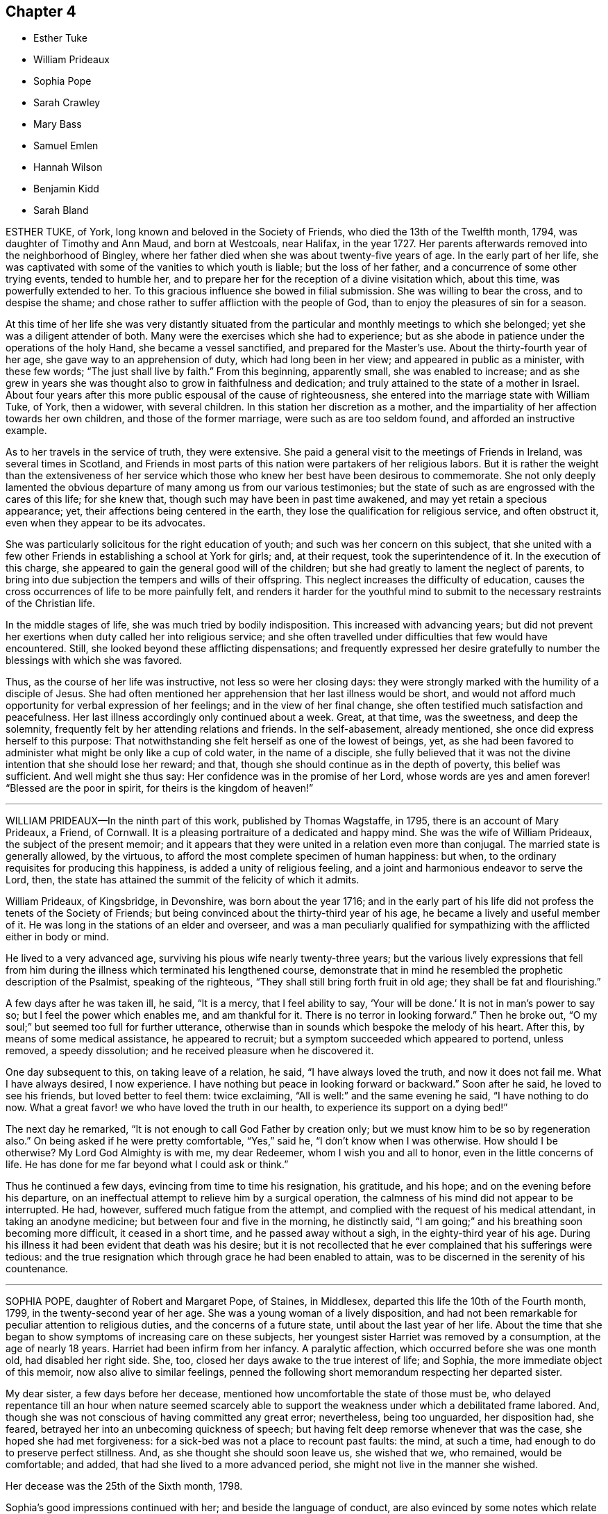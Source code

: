 == Chapter 4

[.chapter-synopsis]
* Esther Tuke
* William Prideaux
* Sophia Pope
* Sarah Crawley
* Mary Bass
* Samuel Emlen
* Hannah Wilson
* Benjamin Kidd
* Sarah Bland

ESTHER TUKE, of York, long known and beloved in the Society of Friends,
who died the 13th of the Twelfth month, 1794, was daughter of Timothy and Ann Maud,
and born at Westcoals, near Halifax, in the year 1727.
Her parents afterwards removed into the neighborhood of Bingley,
where her father died when she was about twenty-five years of age.
In the early part of her life,
she was captivated with some of the vanities to which youth is liable;
but the loss of her father, and a concurrence of some other trying events,
tended to humble her, and to prepare her for the reception of a divine visitation which,
about this time, was powerfully extended to her.
To this gracious influence she bowed in filial submission.
She was willing to bear the cross, and to despise the shame;
and chose rather to suffer affliction with the people of God,
than to enjoy the pleasures of sin for a season.

At this time of her life she was very distantly situated
from the particular and monthly meetings to which she belonged;
yet she was a diligent attender of both.
Many were the exercises which she had to experience;
but as she abode in patience under the operations of the holy Hand,
she became a vessel sanctified, and prepared for the Master`'s use.
About the thirty-fourth year of her age, she gave way to an apprehension of duty,
which had long been in her view; and appeared in public as a minister,
with these few words; "`The just shall live by faith.`"
From this beginning, apparently small, she was enabled to increase;
and as she grew in years she was thought also to grow in faithfulness and dedication;
and truly attained to the state of a mother in Israel.
About four years after this more public espousal of the cause of righteousness,
she entered into the marriage state with William Tuke, of York, then a widower,
with several children.
In this station her discretion as a mother,
and the impartiality of her affection towards her own children,
and those of the former marriage, were such as are too seldom found,
and afforded an instructive example.

As to her travels in the service of truth, they were extensive.
She paid a general visit to the meetings of Friends in Ireland,
was several times in Scotland,
and Friends in most parts of this nation were partakers of her religious labors.
But it is rather the weight than the extensiveness of her service
which those who knew her best have been desirous to commemorate.
She not only deeply lamented the obvious departure
of many among us from our various testimonies;
but the state of such as are engrossed with the cares of this life; for she knew that,
though such may have been in past time awakened,
and may yet retain a specious appearance; yet,
their affections being centered in the earth,
they lose the qualification for religious service, and often obstruct it,
even when they appear to be its advocates.

She was particularly solicitous for the right education of youth;
and such was her concern on this subject,
that she united with a few other Friends in establishing a school at York for girls; and,
at their request, took the superintendence of it.
In the execution of this charge,
she appeared to gain the general good will of the children;
but she had greatly to lament the neglect of parents,
to bring into due subjection the tempers and wills of their offspring.
This neglect increases the difficulty of education,
causes the cross occurrences of life to be more painfully felt,
and renders it harder for the youthful mind to submit to
the necessary restraints of the Christian life.

In the middle stages of life, she was much tried by bodily indisposition.
This increased with advancing years;
but did not prevent her exertions when duty called her into religious service;
and she often travelled under difficulties that few would have encountered.
Still, she looked beyond these afflicting dispensations;
and frequently expressed her desire gratefully to number
the blessings with which she was favored.

Thus, as the course of her life was instructive, not less so were her closing days:
they were strongly marked with the humility of a disciple of Jesus.
She had often mentioned her apprehension that her last illness would be short,
and would not afford much opportunity for verbal expression of her feelings;
and in the view of her final change,
she often testified much satisfaction and peacefulness.
Her last illness accordingly only continued about a week.
Great, at that time, was the sweetness, and deep the solemnity,
frequently felt by her attending relations and friends.
In the self-abasement, already mentioned, she once did express herself to this purpose:
That notwithstanding she felt herself as one of the lowest of beings, yet,
as she had been favored to administer what might be only like a cup of cold water,
in the name of a disciple,
she fully believed that it was not the divine intention that she should lose her reward;
and that, though she should continue as in the depth of poverty,
this belief was sufficient.
And well might she thus say: Her confidence was in the promise of her Lord,
whose words are yes and amen forever! "`Blessed are the poor in spirit,
for theirs is the kingdom of heaven!`"

[.asterism]
'''

WILLIAM PRIDEAUX--In the ninth part of this work, published by Thomas Wagstaffe, in 1795,
there is an account of Mary Prideaux, a Friend, of Cornwall.
It is a pleasing portraiture of a dedicated and happy mind.
She was the wife of William Prideaux, the subject of the present memoir;
and it appears that they were united in a relation even more than conjugal.
The married state is generally allowed, by the virtuous,
to afford the most complete specimen of human happiness: but when,
to the ordinary requisites for producing this happiness,
is added a unity of religious feeling,
and a joint and harmonious endeavor to serve the Lord, then,
the state has attained the summit of the felicity of which it admits.

William Prideaux, of Kingsbridge, in Devonshire, was born about the year 1716;
and in the early part of his life did not profess the tenets of the Society of Friends;
but being convinced about the thirty-third year of his age,
he became a lively and useful member of it.
He was long in the stations of an elder and overseer,
and was a man peculiarly qualified for sympathizing
with the afflicted either in body or mind.

He lived to a very advanced age, surviving his pious wife nearly twenty-three years;
but the various lively expressions that fell from him during
the illness which terminated his lengthened course,
demonstrate that in mind he resembled the prophetic description of the Psalmist,
speaking of the righteous, "`They shall still bring forth fruit in old age;
they shall be fat and flourishing.`"

A few days after he was taken ill, he said, "`It is a mercy, that I feel ability to say,
'`Your will be done.`' It is not in man`'s power to say so;
but I feel the power which enables me, and am thankful for it.
There is no terror in looking forward.`"
Then he broke out, "`O my soul;`" but seemed too full for further utterance,
otherwise than in sounds which bespoke the melody of his heart.
After this, by means of some medical assistance, he appeared to recruit;
but a symptom succeeded which appeared to portend, unless removed, a speedy dissolution;
and he received pleasure when he discovered it.

One day subsequent to this, on taking leave of a relation, he said,
"`I have always loved the truth, and now it does not fail me.
What I have always desired, I now experience.
I have nothing but peace in looking forward or backward.`"
Soon after he said, he loved to see his friends, but loved better to feel them:
twice exclaiming, "`All is well:`" and the same evening he said, "`I have nothing to do now.
What a great favor! we who have loved the truth in our health,
to experience its support on a dying bed!`"

The next day he remarked, "`It is not enough to call God Father by creation only;
but we must know him to be so by regeneration also.`"
On being asked if he were pretty comfortable, "`Yes,`" said he,
"`I don`'t know when I was otherwise.
How should I be otherwise?
My Lord God Almighty is with me, my dear Redeemer, whom I wish you and all to honor,
even in the little concerns of life.
He has done for me far beyond what I could ask or think.`"

Thus he continued a few days, evincing from time to time his resignation, his gratitude,
and his hope; and on the evening before his departure,
on an ineffectual attempt to relieve him by a surgical operation,
the calmness of his mind did not appear to be interrupted.
He had, however, suffered much fatigue from the attempt,
and complied with the request of his medical attendant, in taking an anodyne medicine;
but between four and five in the morning, he distinctly said,
"`I am going;`" and his breathing soon becoming more difficult, it ceased in a short time,
and he passed away without a sigh, in the eighty-third year of his age.
During his illness it had been evident that death was his desire;
but it is not recollected that he ever complained that his sufferings were tedious:
and the true resignation which through grace he had been enabled to attain,
was to be discerned in the serenity of his countenance.

[.asterism]
'''

SOPHIA POPE, daughter of Robert and Margaret Pope, of Staines, in Middlesex,
departed this life the 10th of the Fourth month, 1799,
in the twenty-second year of her age.
She was a young woman of a lively disposition,
and had not been remarkable for peculiar attention to religious duties,
and the concerns of a future state, until about the last year of her life.
About the time that she began to show symptoms of increasing care on these subjects,
her youngest sister Harriet was removed by a consumption, at the age of nearly 18 years.
Harriet had been infirm from her infancy.
A paralytic affection, which occurred before she was one month old,
had disabled her right side.
She, too, closed her days awake to the true interest of life; and Sophia,
the more immediate object of this memoir, now also alive to similar feelings,
penned the following short memorandum respecting her departed sister.

[.embedded-content-document.testimony]
--

My dear sister, a few days before her decease,
mentioned how uncomfortable the state of those must be,
who delayed repentance till an hour when nature seemed scarcely
able to support the weakness under which a debilitated frame labored.
And, though she was not conscious of having committed any great error; nevertheless,
being too unguarded, her disposition had, she feared,
betrayed her into an unbecoming quickness of speech;
but having felt deep remorse whenever that was the case,
she hoped she had met forgiveness: for a sick-bed was not a place to recount past faults:
the mind, at such a time, had enough to do to preserve perfect stillness.
And, as she thought she should soon leave us, she wished that we, who remained,
would be comfortable; and added, that had she lived to a more advanced period,
she might not live in the manner she wished.

--

[.offset]
Her decease was the 25th of the Sixth month, 1798.

Sophia`'s good impressions continued with her; and beside the language of conduct,
are also evinced by some notes which relate to the end of this year,
and the opening of the new one, and were copied from her pocket-book.
On the former of these occasions she says, "`Another year of my life passed!
Ah, could I but improve every one of my remainder!
And though health has forsaken me for the present, still,
if it should please him in whose hands the determination of things pass,
to restore me to health,
I hope a greater attention to the truly needful will be my case.`"
Her new year`'s meditations ran in the language of prayer:
and here I would warn the critical reader, that in such expressions,
he must neither expect perfect accuracy of language,
nor be offended when he perceives it to be lacking.
The mind may be too intensely fixed upon the thing, to advert to the mode.

"`Teach me,`" says she, "`you great Author of all events below,
to bear your dispensations with patience becoming me, who am entirely dependent on you.
And although health has left me,
and I seem gently following a current that leads to my final end,
be pleased to make the passage through the valley of the shadow of death easy: easy,
I say, for O, that the sting might pass first.
Hard it is to the natural part to leave kind parents and friends; but, with your aid,
may they with fortitude support their minds,
hoping that the change may be for a more worthy inheritance
than I could have attained below.`"

By these remarks we see that disease had already seized and impaired her frame.
The same lingering but sure conductor of many a blooming youth to the tomb,
which had cut short her sister`'s days, was now preparing to do the like to hers.
She did not see a third of the advancing year;
but for the most part was preserved in resignation,
and in near affection to her parents and relations.
About three days before her departure, she prayed thus: "`Father,
although I have not walked before you so circumspectly as I ought,
yet you have been pleased, at seasons unknown to any but yourself, in my retirement,
to enable me alone to worship you.
You have many times comforted me.
Support and preserve my dear friends under their trial.
You have been pleased to take my dear sister, I trust, to yourself.
I pray you that my spirit may mingle with hers.`"
After a little pause, she remarked that long life was not desirable,
on account of the many temptations to which we are liable here:
and at another time she said, that she hoped her lamp was trimmed.

[.asterism]
'''

SARAH CRAWLEY was born at Hitchin, in Hertfordshire, in the year 1717.
Her mother, who, like herself, lived to a great age, was, I think,
the daughter of John Field, the compiler of the third, fourth,
and fifth parts of [.book-title]#Piety Promoted,# and was so ancient as to remember William Penn,
in whose company she had been.
This, her daughter, came forth in the ministry when very young, and found it her concern,
in early life, to visit the meetings in different parts of Great Britain and Ireland.
After this, she travelled little for many years, having, as she said,
no concern for such engagement.
She continued, nevertheless, in the frequent exercise of her gift,
at home in her own meeting, manifesting her constant dedication,
and demonstrating the liveliness of her spirit.
During this long recess from traveling, she kept a small shop,
in the business of a confectioner, in her native town,
and had a long while for an inmate her aged mother.

At length, in the decline of life,
she apprehended herself again called forth to travel in the work of the ministry;
and she accordingly travelled into many parts of England, and once more into Ireland,
sometimes under great weakness of body, yet evidently borne up in spirit.

One of her later visits had been to London,
and at length she believed it her duty to come and reside there.
She accordingly removed into the limits of the Peel monthly meeting,
where she continued the last four years of her life.
In this new situation she was not idle, but frequently visited the meetings of Friends:
until a hurt which she received from a fall in her apartment,
was the means of confining her to her bed-chamber, and mostly to her bed,
during the remainder of her time.
She was admirably supported under this trial, and said,
that all was made up to her by the precious communion
which at seasons her spirit was favored to feel.
She several times remarked,
that her coming so late in life to London might seem strange to others,
as it often had done to herself: nevertheless,
she continued to believe she had been right in taking that step,
and said that she had not repented of it, even in her most proving seasons.

When circumstances which used to give her pleasure were mentioned to her,
she remarked that she seemed to have done with things relating to time;
and that when she was capable of thinking clearly, all her thoughts centered on eternity.
At one time she said, that her mind was particularly struck by that passage of Scripture,
"`I have refined you; but not with silver.
I have chosen you in the furnace of affliction.`"
She also remarked that she had a firm hope that all would be well with her;
for she thought she had been favored to see, as it were, the gate of heaven open;
into which, in a humble manner,
she expressed her trust that in a short time she should be admitted.
Once, also, when a Friend, returning from the Peel meeting,
not far from which Sarah`'s lodging was situated, called on her in her chamber,
she remarked, that although she was then prevented from meeting with her friends,
she had that morning been meeting with the General assembly and
church of the first born which are written in heaven.

She was a woman of a cheerful disposition,
which did not forsake her when she was finally confined for many months to her bed;
in which, nevertheless, from the nature of the injury she had received,
she was unable to take the repose of a recumbent posture; but constantly,
sleeping and waking, night and day, sat up;
having some contrivance to lean on before her, when she went to sleep.
I several times called on her in this state,
and scarcely ever left her without having been witness to her cheerful turn of mind.

She died the 5th of the Second month, 1799, aged about eighty-one,
having been a minister about sixty years.

[.asterism]
'''

MARY BASS, was the eldest daughter of Henry and Elizabeth Bass, of Ramsey,
in Huntingdonshire, and was born about the year 1775.
She was considered an exemplary young woman;
and as she was bereft of her pious mother at a very early age,
the care of a large family soon devolved on her.
Her mother was daughter of Isaac and Barbara Gray, of Hitchin;
and on the decease of Henry Bass, which took place in the year 1796,
his three daughters settled in that town.

In the year 1799,
she showed symptoms of that disease which was the means of terminating her earthly course.
It was thought to be that afflicting ailment known
by the descriptive name of water in the head.
The pain which it occasioned was at times very intense;
and did not always occur without inducing a temporary delirium.

She did not at first appear to believe that her disease was mortal,
as will further appear;
and she suffered a long train of deep bodily suffering with great resignation.

Taking leave once of a brother, she advised him to be diligent, saying,
"`I am sure there is need of it,
for it is a hard thing to have anything to do on a sick bed.
What a comfortable thing it is that I have nothing to do!
But I believe I shall get better.`"
Her brothers (for it seems more than one were present) appearing affected, she added,
"`You need not grieve, for if I die, I shall go to heaven.`"
Something similar to this she said to one of her sisters.
"`If I die, it is hid from me, and no doubt wisely so.
It is often the case.
I do not wish to be presumptuous about it; but I do not think I shall.
If I do, you have had a greater loss.`"
Here she referred to that of their parents.

After having passed a few days in comparative ease,
her pain returned with great violence: on which she remarked,
"`How trying it is to pass through the fire a second time!`" On another occasion,
being in great suffering,
she signified her apprehension that she should be soon laid low.
To an aunt she once said, "`I do not wish to be selfish;
but I think I had rather die than live.`"

She once desired a sister to be called up in the night,
for she had felt herself so much exhausted by the pain,
that she seemed to believe her end to be approaching.
When her sister arrived she addressed her thus: "`Let me kiss you,
my dear sister;`" then pausing, added, "`Can you give me up?`"
Her sister expressed her hope of submitting to the will of Providence; and Mary replied,
"`But you should do it cheerfully.`"
On First-day evening, after a day of great suffering, she said,
"`I am now only waiting the will of the Lord;`" but
a sense of her close was not yet given to her,
for after a pause she added, "`I do not know but I shall get better yet.`"

The Third-day following, she was very quiet and composed,
and she desired to have some of the Scripture read.
This had not been done for some weeks, though it had been her own daily practice,
when in health.
After this had been done, she remarked that it seemed to her like First-day.
"`Indeed,`" said she, "`it has been to me a Sabbath, a holy day of rest.`"
In the evening she said, "`When the pain has been sometimes so great,
as to make me sweat to a great degree, then I have thought my sufferings, though great,
were nothing in comparison of sweating great drops of blood, through agony of mind.`"

At another time she observed one of her brothers to weep, and said to him, "`Don`'t grieve.`"
Her brother then expressed his sympathy,
and his hope that she might be favored with a little ease: to which she answered,
"`It is very kind.
If it had not been for the presence of the Lord, my sufferings would have been tenfold;
but he has been exceedingly good to me all through my illness.`"

Once, on a First-day in the afternoon, after having been very ill,
she broke forth in supplication, saying,
"`O Lord God Almighty,
permit me this once to supplicate your holy name on behalf of my dear brothers and sisters,
both present and absent.
Be pleased, O Lord, to multiply their blessings.
Feed them with food convenient for them.
Make them as pillars in your house.
And my dear sister, be pleased to sanctify her afflictions unto her.
Grant her patience, O Lord.
You can do all things according to your might.
And if it be your will, receive my soul,
and grant me an easy passage into your heavenly kingdom.
You know I love to serve you above all things:
and if I have withheld anything that is right, it has not been through disobedience,
but for fear of being too forward.`"
After some time, she added,
"`I am glad I am thought worthy to be taken from the troubles to come:
for they will be great, and I hope Friends will stand fast.`"

The same evening she was assisted to get out of bed,
when she addressed several of her relations, who were standing by, after this manner:
"`You cannot think how easy this illness has been made to me.
The Lord has been so good to me, that I have not even thought the time long.
I can`'t see my way clear to heaven yet; but I do not know that anything is in my way.`"
A relation remarking that she hoped there was nothing in the way but time, Mary replied,
"`I hope not.
If there was, I hope the Lord would make it manifest, for he has been so kind to me.`"
After sitting awhile in great composure of mind, she said, "`The land mourns,
because of great bloodshed.
Lord, forgive them, for they know not what they do.`"

About this time one of her brothers, not having been lately present, came to see her:
with which visit, though then she was very ill, she appeared to be much pleased;
and after expressing her gladness, she advised him not to look at others for example,
but to follow the dictates of truth
in his own mind.
A wish for her recovery having been mentioned by one of the company, she replied,
"`The Lord is as able to raise me up now as at the beginning, if it be his will.
If not, I hope he will soon release me.`"

She continued about three weeks after this, in great quietness of mind,
and several times signified she was only waiting to be released;
being perfectly resigned to the will of Providence,
which ever way her disorder might terminate.

Thus, being favored to close her days in great peace, on the 20th of the Twelfth month,
1799, and about the twenty-fourth year of her age, she expired without a sigh.

[.asterism]
'''

SAMUEL EMLEN, of Philadelphia,
a frequent and much-loved visitor of Friends in this country, who died in that,
his native city, the 30th of the Twelfth month, 1799,
was the descendant of one of the early settlers in Pennsylvania,
and born the 15th of the Third month,
1729-30. He had the advantage of probably the best
education which Philadelphia then afforded;
and his own genius, aided by a memory uncommonly retentive,
enabled him to improve himself in learning as he advanced in life.
He served a mercantile apprenticeship with James
Pemberton (also mentioned in the present volume),
but never himself engaged in trade.
He was religiously disposed from early youth; and, having the prospect of competency,
he devoted his maturer age, and indeed his whole life,
to pursuits and services of a religious nature.

In the year 1756, Samuel Fothergill, Catharine Peyton,
and Mary Peisley (of whom there is some account in this volume),
were returning from religious visits in North America.
Samuel Emlen bore them company in a vessel bound to Dublin; and,
falling in with Abraham Farrington, a ministering friend also from America,
became his companion in a religious visit to friends in some parts of Ireland.
On this journey, at a meeting at Carlow, Samuel Emlen first appeared as a minister.
He passed the winter chiefly at Warrington with his friend Samuel Fothergill,
a man well adapted to please and instruct him; and,
after continuing some years in England,
he embarked for South Carolina with John Storer of Nottingham,
and accompanied him in his religious visit to that province,
and some other southern parts of North America.

In 1764 he married Elizabeth Mode of Philadelphia,
and as the health of both himself and his wife was infirm, they came to England,
and resided some years at Bristol, in order to be near the Hot well.
Here he had two children born, but his wife was taken from him,
departing in the First month, 1767.
He then returned to Philadelphia; but came again to England the next year,
to conduct to America his two sons.

In 1772 he came again to England on a religious visit.
He crossed the sea with John Woolman.
They arrived in time for the yearly meeting, and Samuel, shortly after,
had to attend the burial of his beloved friend Samuel Fothergill; whom,
in his last journey to England,
he had joined in visiting the families of one or two monthly meetings in London.
In the course of his visit he went to Holland, with William Hunt and Thomas Thornborough,
two American friends, also traveling on religious service.
It is remarkable that his friend and ship-mate John Woolman,
and this his later companion, William Hunt,
were both removed by the small-pox in England in this year:
as his former companion Abraham Farrington had been, but not by that disorder, in 1758.
Of the two former, there are accounts in the eighth part or volume of [.book-title]#Piety Promoted;#
and of the latter there is one in the Collection
of Testimonies concerning public friends deceased,
published in 1760.
Samuel Emlen, whose talent did not appear to lie so much in general traveling,
as in visiting friends in cities,
and places where he could readily go from house to house, returned to Philadelphia,
if my information be correct, in the following year.

In the year 1784 he came to England again on a religious visit,
in company with four other ministering friends, namely, Thomas Ross, George Dillwyn,
Rebecca Jones, and Mehetabel Jenkins.
They landed in time for the yearly meeting, and soon after,
Samuel Emlen went with George Dillwyn, and John Kendall, of Colchester,
to visit the few friends then resident in Holland.
Previously to his departure from America, he had entered again into the married state,
with a friend of Philadelphia; and he returned to his family in the autumn of 1785.

His next visit to England was in 1792.
He then crossed the Atlantic with Sarah Harrison,
a ministering friend coming to visit England,
and Mary Ridgway and Jane Watson of Ireland, returning from a like visit in America.
He returned, in 1794, with John Wigham and Martha Routh,
two friends going on religious visits from this country, and landed at Boston.

He was a man of a feeble frame of body,
and was afflicted with a disorder which rendered traveling peculiarly harassing to him;
and which probably was some means of preventing him from coming
to London in his seventh and last visit to these nations.
He arrived at Liverpool in the summer of 1796,
accompanied by Deborah Darby and Rebecca Young,
on their return from visiting friends in America; and by William Savery,
a fellow-minister of his own monthly meeting,
that for the Northern District of Philadelphia.
The services of Samuel Emlen were chiefly confined to Lancashire,
and some parts of Ireland.
His absence from home was about eighteen months,
an interval shorter than is often taken up in these religious services;
but during this absence he became again a widower.

Samuel Emlen passed so much of his time in some parts of England,
that we have little need of other information, than that which recollection affords,
to describe his character; and, generally speaking, it is by comparing the life,
and the approach of death; the path which has been trodden,
and the prospects which open on its close;
that instruction and encouragement are derived from narratives like these.
To say little of his cheerful temper, and the store of his memory,
which made his company pleasant to those who loved
to contemplate religion under its brighter forms;
and of course especially so to well-disposed young people,
in whose society he took great delight, I think I may venture to say,
he was a man fearing God, and hating covetousness.
His mind, though often at liberty for lively conversation on outward matters,
seemed to be constantly revolving on the more important
things which pertain to life and salvation.
Thus, few were so ready with a word in season on religious topics;
particularly in addressing with pertinence the various persons to whom
from time to time he thought himself required to minister.

He was well read in the Scriptures,
and eminently versed in some of the prophetical writings: and in later life,
when by a residence with him under the same roof,
I had the most opportunity of observing him,
he used to have the Bible read to him after he had retired for rest.
In his public service he was very fervent,
particularly in endeavoring to arouse the careless professors of a religion which does
not allow all the indulgences which they seem to think themselves at liberty to use.
With all this, and crowning all this, he was a humble man.
He ascribed all he had, and all he was, to the favor of his Lord.
I was considerably struck, once when he was sick in London, to hear him say,
"`Thanks be to the Lord, for the hope I have in his mercy.`"
It then seemed a less strong expression of confidence than, probably,
through inexperience,
I should have expected from a man whose whole life seemed devoted to God.
I have since lived to see that it contained everything
which the self-abased Christian can desire:
and such a Christian was he.

His constitution, as has been hinted, was naturally infirm;
and in the latter years of his life,
had been further impaired from the frequent recurrence
of the pain to which his disorder subjected him.
In the autumn of 1798, after a long walk in a cold wind,
he was attacked by new symptoms of disease,
which his physicians supposed to be those of the gout.
His wrist was affected with violent pain, which immediately spread up his arm,
and seemed to affect the region of the heart.
Such attacks seldom lasted more than fifteen or twenty minutes;
and seldom confined him to the house more than two or three hours,
until within a short time before his decease.

In the Eighth month, the following year, while residing with his son at Westhill,
near Burlington, on account of the prevalence of the yellow fever in Philadelphia,
he thought himself sensible of a slight paralytic affection;
but on his return to the city in the Tenth month, his health seemed to be improved,
and he experienced little interruption in his accustomed employment
of calling on his friends and of visiting the abodes of affliction.
This latter was a practice to which a considerable
portion of his time had long been devoted.
He considered it a religious duty, and it was congenial to his benevolence.
In the Twelfth month his gouty spasms returned with increased violence,
and on the 15th of that month, being at meeting, and having delivered a lively testimony,
he found himself ill; and leaning, through weakness,
on the rail of the ministers`' gallery,
he repeated pathetically those well-known lines of Addison,

[verse]
____
"`My life, if thou preserv`'st my life,
Thy sacrifice shall be;
And death, if death should be my doom,
Shall join my soul to thee.`"
____

On this, the meeting was broken up; he was assisted to go into an adjoining dwelling;
and, after he recovered a little, was conveyed home;
but the next morning he was well enough to attend
the usual meeting of ministers and elders,
and his own meeting on Third-day.
In this last,
he was large in testimony to the excellency of that faith which had been his shield:
commenting on the text, "`This is the victory that overcomes the world,
even our faith.`"

In the latter part of this week, his spasms returned so frequently,
that his physician urged him to confine himself to his house; and he went out no more.
But during the succeeding week, he received the visits of his friends in his parlor;
and conversed cheerfully with them, and with his family.
Once, while two of his fellow-laborers in the ministry were with him,
he was attacked by a fit of acute pain:
during the extremity of which he manifested the trust of his mind, by saying,
"`I have a comfortable hope that my spirit will be reposed in the bosom of Jesus:`"
and when his suffering abated, he addressed them in a very lively manner,
with this language, "`Remember, '`You have not chosen me; but I have chosen you,
and ordained you, that you should go, and bring forth fruit,
and that your fruit should remain.`'`" When he was alluding
to the care taken of him by those about him,
he said, "`I deem their sympathy and affectionate attendance on me,
as a blessing from heaven; for which God will bless them.`"

During his wakeful hours, the attributes of the Almighty were almost his perpetual theme.
He frequently acknowledged the rich consolation with which he was favored;
and he often repeated these words:
"`Their sins and their iniquities will I remember no more;
and I will cast all their sins behind my back.`"
At one time he exclaimed, "`You shall have a song, as in the night,
when a holy solemnity is kept: and gladness of heart, as when one goes with a pipe,
to come in to the mountain of the Lord.
Oh, the tears of holy joy, which flow down my cheeks!
Sing praises, high praises to my God.
I feel nothing in my way.
Although my conduct through life has not been in
every respect as guarded as it might have been;
yet the main bent of my mind has been to serve you, O God: who are glorious in holiness,
and fearful in praises.
I am sure I have loved godliness and hated iniquity.`"

The day before his decease was the only one in which he was confined to his chamber.
He was on that day visited by several Friends, with whom he still conversed pleasantly.
One of them remarked, that the frame of his mind seemed as serene and peaceful,
as could be conceived of a spirit on the verge of a happy immortality.
At the accustomed time he went to bed easier than usual;
but he was awakened before midnight by a violent return of pain;
and when the common means of alleviation had been unsuccessfully tried,
he desired that nothing more might be done: saying, "`All I want is heaven.
Lord, receive my spirit.`"
He requested those about him to pray for his preservation in patience, himself adding,
"`My pain is great.
My God, grant me patience: humble, depending patience.`"
Presently afterwards he repeated this passage: "`Call upon me in the day of trouble.
I will deliver you; and you shall glorify me.`"
Then with great fervency he said a considerable part of that called the Lord`'s prayer,
subjoining, "`Oh, how precious a thing it is,
to feel the spirit itself bearing '`witness with our spirits that we are his.`'`"

Soon after this he said, "`Oh, the soul is an awful thing.
I feel it so.
You who hear me, mind.
It is an awful thing to die.
The invisible world,
how awful!`" As he was apprehensive of the near approach of dissolution,
he entreated that nothing might be done to him but what he might request, "`that my mind,`"
said he,
"`may not be diverted that my whole mind may be centered
in aspirations to the throne of grace.`"
About three o`'clock in the morning, which was the 30th, he inquired the time;
and when he was told it, he said "`The conflict will be over before five.`"
Shortly after, he prayed for deliverance, saying, "`Almighty Father, come quickly,
if it be your blessed will, and receive my spirit.`"

He then lay quiet a while, and seemed released; but,
as if he felt again the clog of humanity, he said, in a low voice,
"`I thought I was gone;`" adding,
"`Lord Jesus receive my spirit.`" These worthy words
were the last which this Christian uttered,
and about half-past four, he gave up the spirit.

[.asterism]
'''

HANNAH WILSON, a Friend, who attained to an advanced period in life, and who appears,
from the testimony of her monthly meeting, to have been green in old age,
was born at Simgill, in Grayrig, Westmoreland, the 20th of the Seventh month, 1717.
Her parents were John and Margaret Blamier,
who are said to have given her a religious education.
Being favored when young with the visitation of divine love,
and receiving and adhering to it, she found it a stay to her mind,
and the means of preservation from the dangers incident to youth.
She was frequent in seeking for seasons of retirement, and solitary places,
wherein to wait upon the Lord for the renewal of her strength.
Thus, in her conversation and conduct, she became circumspect herself,
and a good example to others.

About the fortieth year of her age,
and a few years after her marriage with George Wilson of High Wray,
near Hawkshead in Lancashire, she came forth in public testimony;
to the comfort of her friends,
who judged her ministry to flow from the fresh influence of Divine Life.
In this service, she visited some of the counties near that of her birth;
and was esteemed to be well qualified in the useful,
but delicate employment of religious visits to families.
For she was clothed with the spirit of love,
by which means she had much place in the minds of those,
who seemed to dwell at a distance from due subjection of conduct.
She was a very diligent attender of religious meetings,
even when suffering under much weakness of body; and often,
when she came to them with considerable difficulty, she had to minister,
in a lively manner, for the encouragement of others,
to wait steadily and patiently for the help of the Lord: and He,
who had been her morning light, became evidently and remarkably her evening song.

During a long and painful illness, she was favored with much peace of mind;
and at various times said, with clearness and animation,
"`It is sealed to my mind that the day`'s work is done;
and when this painful conflict is over, there is a place of happiness prepared for me.
Lord Jesus come.
Your servant is ready.`"
A few hours only before her departure, she exclaimed with an audible voice,
"`Thanksgiving and glory!`"

She departed the 7th of the Third month, 1800, in remarkable stillness,
having been sensible to the last.

[.asterism]
'''

BENJAMIN KIDD.
Those who have endeavored to travel on, in the path which leads to the heavenly Canaan,
the region of rest, have more or less, at times, found it beset with difficulties;
notwithstanding its just and sole claim to the title of a way of pleasantness,
and a path of peace.
They have in a degree partaken of the experience, "`Without are fightings,
within are fears.`"
To such,
it is pleasant to see these difficulties all surmounted at the close of a long life,
through the love of the Redeemer: who, says the writer to the Hebrews,
is a high priest touched with a feeling of our infirmities.

Thus closed, at the age of seventy-five, the life of Benjamin Kidd, of Godalming.
He was a man of a meek and quiet spirit, humane and charitable,
and conscientiously upright in his dealings among men;
and he was enabled to assert in the decline of life, that his care had been great,
that he might do nothing to offend his God.

He was an acceptable minister, but was not engaged to travel much,
or to a great distance; yet he once visited, namely, in 1785, the meetings of London;
and also travelled into some counties westward of his habitation.

But, though his conduct was exemplary,
and seemed to hold out to others an invitation to follow him, as he followed Christ; yet,
during his last and long illness, he was at times assailed with doubts,
under the apparent desertion, or withdrawing of that support, that divine good,
which his soul loved, and longed for above all things.
But this solace was again mercifully extended; his doubts were removed; and,
as he told a near relation, "`a sweet assurance was granted him,
of an admission into eternal rest.`"
He added,
that "`he never before had had so bright a prospect;`" and he enjoined her not to grieve,
"`for,`" said he, "`it will be well with me.`"
After this he spoke but little that could be understood;
though he frequently appeared to be engaged in prayer to be released;
yet that he might be enabled patiently to wait the Lord`'s time.

He departed the 15th of the Third month, 1800, having been forty-three years a minister.

[.asterism]
'''

SARAH BLAND, of Norwich, was the daughter of Francis and Mary Lawrence of that place,
and born the 27th of the Fifth month, 1732.
The testimony given by the monthly meeting of Norwich,
imports that she was early visited by the power of truth;
though her youthful inclinations induced her to deviate, in some degree,
from the narrow path, in which its followers find it their safety, as well as duty,
to walk.
But it was at length her happy experience to know her unregenerate will subdued; and,
having passed through various exercises, and baptisms in spirit,
she became able to testify to others what her own eyes had seen,
and her hands had handled;
and received a gift in the ministry about the twenty-second year of her age.

This account which I am now about to prepare,
will probably differ in two respects from the greater
part of those which compose this volume.
Of dying expressions, properly so called, it will contain but few;
and as for a long series of years I was acquainted with Sarah Bland,
and knew something of her worth,
I may take the liberty of deviating the more from the province of compiler,
and of speaking from knowledge.
Her first husband was my maternal uncle; her second, my friend from my childhood.

She was married in or about the year 1755, to Samuel Gurney, of Norwich,
son of Joseph Gurney, of whom there is an account in the Collection of Testimonies,
published in 1760.
To him she was a faithful companion during about fifteen years, which they lived together.
Previous to their marriage, a paralytic disease,
which afterwards increased so as to render him incapable of moving any limb,
had begun to affect him; but when at length it had attained its extreme of disability,
his exemplary patience made his company instructive;
and his knowledge and good humor rendered it pleasant, even to the active and the young.
He departed this course of patient suffering in the early part of the year 1770.

In 1775, she married Thomas Bland, of Norwich,
with whom she passed the remaining part of her life, except occasional journeys;
one of which, in the year 1786, was a visit to Friends in Lincolnshire,
and several counties, as far as Westmoreland,
with the concurrence of her monthly meeting.
She was also concerned to visit some meetings in
the counties bordering on that of her residence;
but her travels in the work of the ministry were not extensive.

A general view of her religious life may be had from a paper,
in the form of an address to the Lord, in acknowledgement of his mercies,
which she wrote about the year 1788.
A part of it is as follows:

[.embedded-content-document.paper]
--

How has my heart been led to meditate in your law,
and to adore your boundless mercies towards me, from my early infancy to this day!
Your hand, which fashioned me, has pointed out my path;
and in unutterable condescension have you, as a tender father,
checked me when straying from it; and, like a shepherd carrying his lambs in his arms,
brought me back!
Oh! adorable mercy! let me never forget your kindness in my youth.
And when past the days of childhood and of youth, how bountifully did you provide for me,
granting me not only the dew of heaven, but the fatness of the earth! a south land,
and springs of water!
And when, in your wisdom, you have seen good to dispense the bitter cups, the wormwood,
and the gall, your hand bore up my head; yes, your right hand was my support.
You made my bed in my afflictions, and gave me a song of praise in my troubles.

--

She was in some respects of a tender constitution; and as she advanced in age,
had frequent interruptions of health,
which prevented her from the usual engagements of social life,
and from the constant attendance of religious meetings.
On one of these occasions,
at a date subsequent to that of the paper from which the foregoing thanksgiving is extracted,
she committed to writing a memorandum of some further retrospections and meditations,
of which the following is a specimen:

[.embedded-content-document.paper]
--

Having, from lack of health,
had much leisure to look back and trace the footsteps of my life,
from the early visitations of divine love to my poor soul unto the present day,
my mind has been often bowed under a humble sense of the great mercy,
and unutterable kindness of Providence, in granting his protecting and preserving grace.
I feel at this time, as at many others,
an ardent desire that I may experience the same near to me,
through the remaining days of my life; and be permitted, at the solemn close,
to die the death of the righteous, that my last end may be like theirs.

--

These two extracts were inserted in the testimony
issued by the monthly meeting respecting her;
but she had added to the latter,
some hints of her experience on the subject of those written
memorials which the yearly meeting annually receives,
and in some degree requires, respecting deceased ministers.

[.embedded-content-document.paper]
--

My mind [says she,] has been often impressed, on hearing the testimonies read,
of several ministering friends deceased; and I have felt,
that whenever it shall please Him in whose hand is the breath of all the living,
to call me from this field of painful labor,
if then my friends have ground for a hope that I have kept the true and living faith,
and unity with my brethren, it is all I desire,
and should rather nothing more might be said:
being sensible it is through the abounding mercy of the Most High, we are preserved.

--

The foregoing extracts may serve to show the tenor of her life,
and that humility was a principal ingredient in her character:
consonant to which disposition I believe it may be remarked,
that in the exercise of her talent as a minister,
she was remarkable for being often engaged in prayer.
She lived to the age of sixty-eight, and departed in peace in the year 1800.
Her last address to some of her relations was finished with these words:
"`You see how a Christian can die; in hope, and humble confidence in her God.`"
